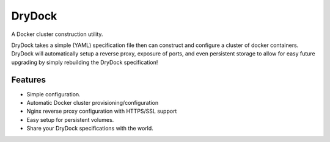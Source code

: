 =============================
DryDock
=============================

.. image:: https://badge.fury.io/py/drydock.png
    :target: http://badge.fury.io/py/drydock
    
.. image:: https://travis-ci.org/Nekroze/drydock.png?branch=master
    :target: https://travis-ci.org/Nekroze/drydock

.. image:: https://pypip.in/d/drydock/badge.png
    :target: https://pypi.python.org/pypi/drydock

A Docker cluster construction utility.

DryDock takes a simple (YAML) specification file then can construct and
configure a cluster of docker containers. DryDock will automatically setup a
reverse proxy, exposure of ports, and even persistent storage to allow for
easy future upgrading by simply rebuilding the DryDock specification!

Features
--------

* Simple configuration.
* Automatic Docker cluster provisioning/configuration
* Nginx reverse proxy configuration with HTTPS/SSL support
* Easy setup for persistent volumes.
* Share your DryDock specifications with the world.
